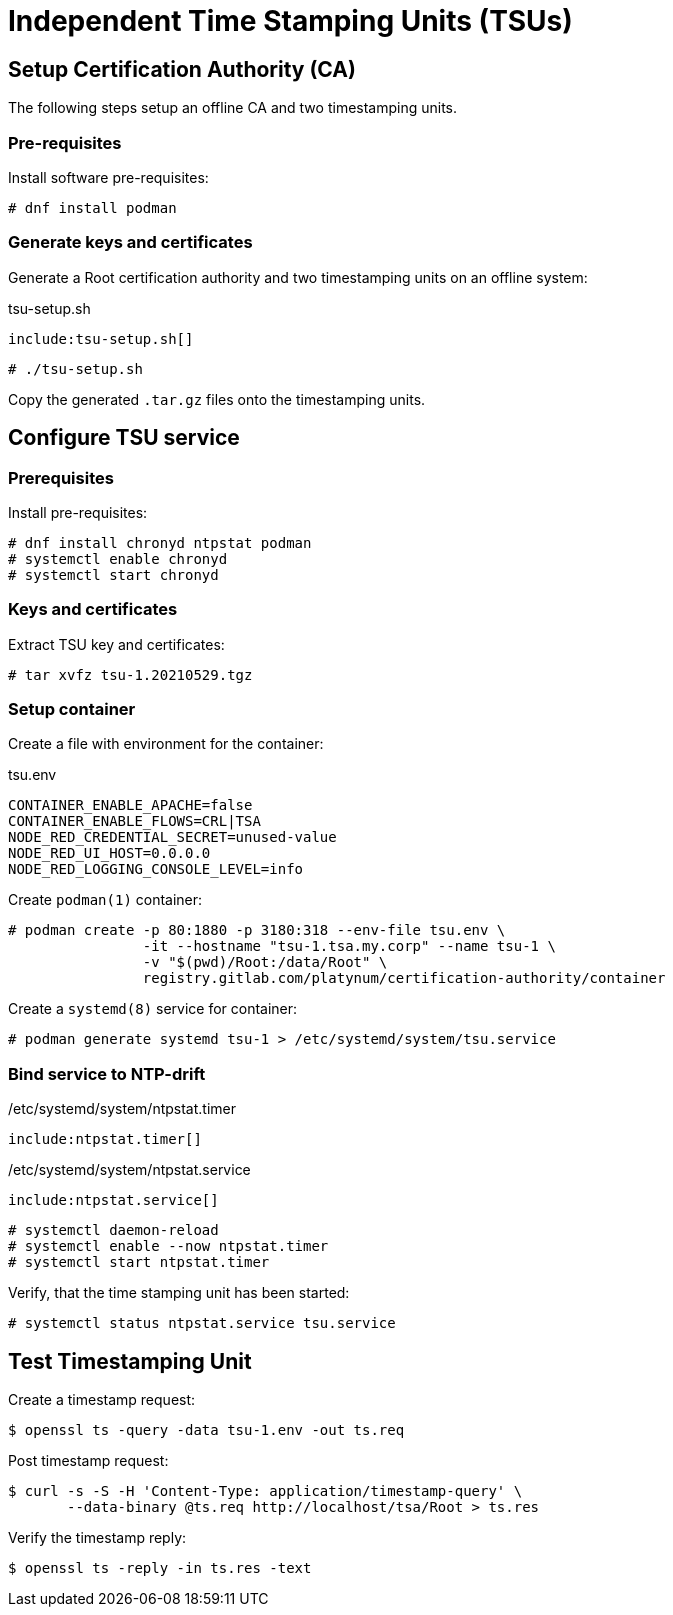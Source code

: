 # Independent Time Stamping Units (TSUs)

## Setup Certification Authority (CA)

The following steps setup an offline CA and two timestamping units.

### Pre-requisites

Install software pre-requisites:

[source,bash]
----
# dnf install podman
----

### Generate keys and certificates

Generate a Root certification authority and two timestamping
units on an offline system:

.tsu-setup.sh
----
include:tsu-setup.sh[]
----

[source,sh]
----
# ./tsu-setup.sh
----

Copy the generated `.tar.gz` files onto the timestamping units.

## Configure TSU service

### Prerequisites

Install pre-requisites:

[source,bash]
----
# dnf install chronyd ntpstat podman
# systemctl enable chronyd
# systemctl start chronyd
----

### Keys and certificates

Extract TSU key and certificates:

[source,sh]
----
# tar xvfz tsu-1.20210529.tgz
----

### Setup container

Create a file with environment for the container:

.tsu.env
[source,txt]
----
CONTAINER_ENABLE_APACHE=false
CONTAINER_ENABLE_FLOWS=CRL|TSA
NODE_RED_CREDENTIAL_SECRET=unused-value
NODE_RED_UI_HOST=0.0.0.0
NODE_RED_LOGGING_CONSOLE_LEVEL=info
----

Create `podman(1)` container:

[source,sh]
----
# podman create -p 80:1880 -p 3180:318 --env-file tsu.env \
                -it --hostname "tsu-1.tsa.my.corp" --name tsu-1 \
                -v "$(pwd)/Root:/data/Root" \
                registry.gitlab.com/platynum/certification-authority/container
----

Create a `systemd(8)` service for container:

[source,sh]
----
# podman generate systemd tsu-1 > /etc/systemd/system/tsu.service
----

### Bind service to NTP-drift

./etc/systemd/system/ntpstat.timer
----
include:ntpstat.timer[]
----

./etc/systemd/system/ntpstat.service
----
include:ntpstat.service[]
----

[source,sh]
----
# systemctl daemon-reload
# systemctl enable --now ntpstat.timer
# systemctl start ntpstat.timer
----

Verify, that the time stamping unit has been started:

[source,sh]
----
# systemctl status ntpstat.service tsu.service
----

## Test Timestamping Unit

Create a timestamp request:

[source,sh]
----
$ openssl ts -query -data tsu-1.env -out ts.req
----

Post timestamp request:

[source,sh]
----
$ curl -s -S -H 'Content-Type: application/timestamp-query' \
       --data-binary @ts.req http://localhost/tsa/Root > ts.res
----

Verify the timestamp reply:

[source,sh]
----
$ openssl ts -reply -in ts.res -text
----

